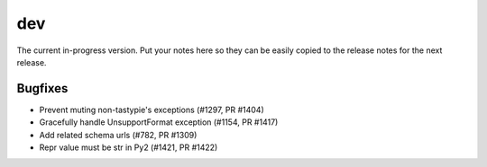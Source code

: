 dev
=======

The current in-progress version. Put your notes here so they can be easily
copied to the release notes for the next release.

Bugfixes
--------

* Prevent muting non-tastypie's exceptions (#1297, PR #1404)
* Gracefully handle UnsupportFormat exception (#1154, PR #1417)
* Add related schema urls (#782, PR #1309)
* Repr value must be str in Py2 (#1421, PR #1422)

